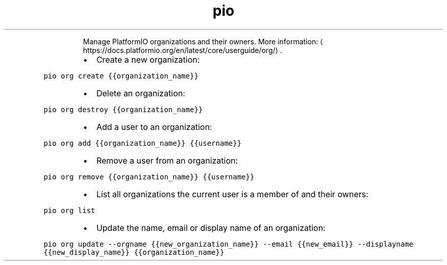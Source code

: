 .TH pio org
.PP
.RS
Manage PlatformIO organizations and their owners.
More information: \[la]https://docs.platformio.org/en/latest/core/userguide/org/\[ra]\&.
.RE
.RS
.IP \(bu 2
Create a new organization:
.RE
.PP
\fB\fCpio org create {{organization_name}}\fR
.RS
.IP \(bu 2
Delete an organization:
.RE
.PP
\fB\fCpio org destroy {{organization_name}}\fR
.RS
.IP \(bu 2
Add a user to an organization:
.RE
.PP
\fB\fCpio org add {{organization_name}} {{username}}\fR
.RS
.IP \(bu 2
Remove a user from an organization:
.RE
.PP
\fB\fCpio org remove {{organization_name}} {{username}}\fR
.RS
.IP \(bu 2
List all organizations the current user is a member of and their owners:
.RE
.PP
\fB\fCpio org list\fR
.RS
.IP \(bu 2
Update the name, email or display name of an organization:
.RE
.PP
\fB\fCpio org update \-\-orgname {{new_organization_name}} \-\-email {{new_email}} \-\-displayname {{new_display_name}} {{organization_name}}\fR
